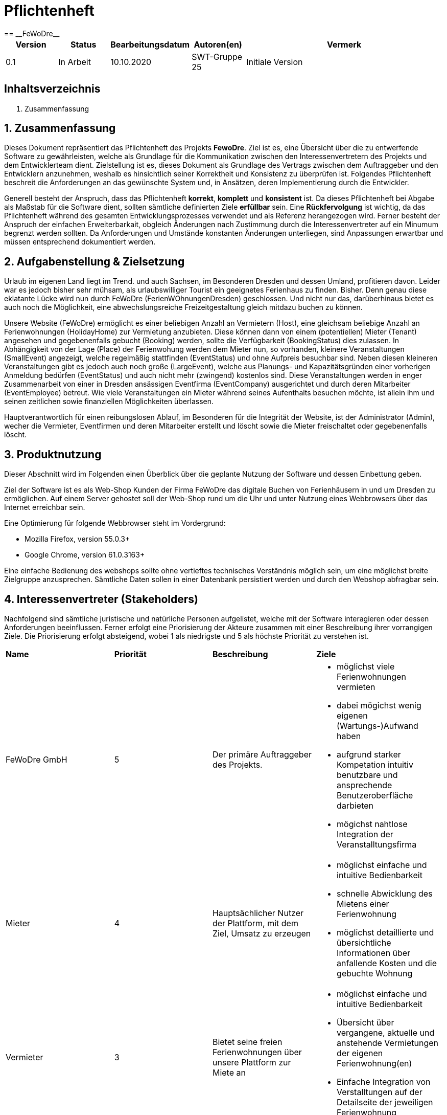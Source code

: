 = Pflichtenheft
:project_name: FeWoDre
== __{project_name}__

[options="header"]
[cols="1, 1, 1, 1, 4"]
|===
|Version | Status      | Bearbeitungsdatum   | Autoren(en) |  Vermerk
|0.1     | In Arbeit   | 10.10.2020          | SWT-Gruppe 25     | Initiale Version
|===

== Inhaltsverzeichnis
1. Zusammenfassung

== 1. Zusammenfassung
Dieses Dokument repräsentiert das Pflichtenheft des Projekts *FewoDre*. Ziel ist es, eine Übersicht über die zu entwerfende Software zu gewährleisten, welche als Grundlage für die Kommunikation zwischen den Interessenvertretern des Projekts und dem Entwicklerteam dient. Zielstellung ist es, dieses Dokument als Grundlage des Vertrags zwischen dem Auftraggeber und den Entwicklern anzunehmen, weshalb es hinsichtlich seiner Korrektheit und Konsistenz zu überprüfen ist. Folgendes Pflichtenheft beschreit die Anforderungen an das gewünschte System und, in Ansätzen, deren Implementierung durch die Entwickler.

Generell besteht der Anspruch, dass das Pflichtenheft *korrekt*, *komplett* und *konsistent* ist. Da dieses Pflichtenheft bei Abgabe als Maßstab für die Software dient, sollten sämtliche definierten Ziele *erfüllbar* sein. Eine *Rückfervolgung* ist wichtig, da das Pfilchtenheft während des gesamten Entwicklungsprozesses verwendet und als Referenz herangezogen wird. Ferner besteht der Anspruch der einfachen Erweiterbarkait, obgleich Änderungen nach Zustimmung durch die Interessenvertreter auf ein Minumum begrenzt werden sollten.  Da Anforderungen und Umstände konstanten Änderungen unterliegen, sind Anpassungen erwartbar und müssen entsprechend dokumentiert werden.


== 2. Aufgabenstellung & Zielsetzung
Urlaub im eigenen Land liegt im Trend. und auch Sachsen, im Besonderen Dresden und dessen Umland, profitieren davon. Leider war es jedoch bisher sehr mühsam, als urlaubswilliger Tourist ein geeignetes Ferienhaus zu finden. Bisher. Denn genau diese eklatante Lücke wird nun durch FeWoDre (FerienWOhnungenDresden) geschlossen. Und nicht nur das, darüberhinaus bietet es auch noch die Möglichkeit, eine abwechslungsreiche Freizeitgestaltung gleich mitdazu buchen zu können.

Unsere Website (FeWoDre) ermöglicht es einer beliebigen Anzahl an Vermietern (Host), eine gleichsam beliebige Anzahl an Ferienwohnungen (HolidayHome) zur Vermietung anzubieten. Diese können dann von einem (potentiellen) Mieter (Tenant) angesehen und gegebenenfalls gebucht (Booking) werden, sollte die Verfügbarkeit (BookingStatus) dies zulassen. 
In Abhängigkeit von der Lage (Place) der Ferienwohung werden dem Mieter nun, so vorhanden, kleinere Veranstaltungen (SmallEvent) angezeigt, welche regelmäßig stattfinden (EventStatus) und ohne Aufpreis besuchbar sind. Neben diesen kleineren Veranstaltungen gibt es jedoch auch noch große (LargeEvent), welche aus Planungs- und Kapazitätsgründen einer vorherigen Anmeldung bedürfen (EventStatus) und auch nicht mehr (zwingend) kostenlos sind. Diese Veranstaltungen werden in enger Zusammenarbeit von einer in Dresden ansässigen Eventfirma (EventCompany) ausgerichtet und durch deren Mitarbeiter (EventEmployee) betreut. Wie viele Veranstaltungen ein Mieter während seines Aufenthalts besuchen möchte, ist allein ihm und seinen zeitlichen sowie finanziellen Möglichkeiten überlassen.

Hauptverantwortlich für einen reibungslosen Ablauf, im Besonderen für die Integrität der Website, ist der Administrator (Admin), wecher die Vermieter, Eventfirmen und deren Mitarbeiter erstellt und löscht sowie die Mieter freischaltet oder gegebenenfalls löscht.

== 3. Produktnutzung
Dieser Abschnitt wird im Folgenden einen Überblick über die geplante Nutzung der Software und dessen Einbettung geben.

Ziel der Software ist es als Web-Shop Kunden der Firma FeWoDre das digitale Buchen von Ferienhäusern in und um Dresden zu ermöglichen. Auf einem Server gehostet soll der Web-Shop rund um die Uhr und unter Nutzung eines Webbrowsers über das Internet erreichbar sein.

Eine Optimierung für folgende Webbrowser steht im Vordergrund:

- Mozilla Firefox, version 55.0.3+
- Google Chrome, version 61.0.3163+

Eine einfache Bedienung des webshops sollte ohne vertieftes technisches Verständnis möglich sein, um eine möglichst breite Zielgruppe anzusprechen. Sämtliche Daten sollen in einer Datenbank persistiert werden und durch den Webshop abfragbar sein.

== 4. Interessenvertreter (Stakeholders)

Nachfolgend sind sämtliche juristische und natürliche Personen aufgelistet, welche mit der Software interagieren oder dessen Anforderungen beeinflussen. Ferner erfolgt eine Priorisierung der Akteure zusammen mit einer Beschreibung ihrer vorrangigen Ziele. Die Priorisierung erfolgt absteigend, wobei 1 als niedrigste und 5 als höchste Priorität zu verstehen ist.

|===
|*Name* |*Priorität* |*Beschreibung* |*Ziele*
|FeWoDre GmbH |5 |Der primäre Auftraggeber des Projekts. a| - möglichst viele Ferienwohnungen vermieten 
- dabei mögichst wenig eigenen (Wartungs-)Aufwand haben 
- aufgrund starker Kompetation intuitiv benutzbare und ansprechende Benutzeroberfläche darbieten
- mögichst nahtlose Integration der Veranstalltungsfirma
|Mieter |4 |Hauptsächlicher Nutzer der Plattform, mit dem Ziel, Umsatz zu erzeugen a|
- möglichst einfache und intuitive Bedienbarkeit
- schnelle Abwicklung des Mietens einer Ferienwohnung
- möglichst detaillierte und übersichtliche Informationen über anfallende Kosten und die gebuchte Wohnung
|Vermieter |3 |Bietet seine freien Ferienwohnungen über unsere Plattform zur Miete an a|
- möglichst einfache und intuitive Bedienbarkeit
- Übersicht über vergangene, aktuelle und anstehende Vermietungen der eigenen Ferienwohnung(en)
- Einfache Integration von Verstalltungen auf der Detailseite der jeweiligen Ferienwohnung
|Veranstalltungsmitarbeiter |3 |Erstellt und verwaltet Veranstalltungen für seine Firma, erhöht dadurch die Attraktivität der Ferienwohnungen und somit unserer Plattform a|
- intuitive Übersicht über seine Veranstalltungen und deren Bearbeitungsmöglichkeiten
|Administrator |2 |Erstellt und löscht Vermieter und Eventfirmen, schaltet Mieter frei und kann diese auch wieder löschen a|
- Überblick über alle Benutzer der Plattform
- datenschutzkonformer Umgang mit den ihm gegebenen Möglichkeiten
|Entwickler |2 |Sind für die Implementierung der Plattform, respektive deren spätere Wartung und Betreuung, zuständig a|
- einfach erweiterbare Anwendung
- geringer Wartungsaufwand
- gutes Debugging
- gut kommentierter und verständlicher Code
|===

== 5. Systemgrenzen und Top-Level-Architektur

=== 5.1 Kontextdiagramm

Das Kontextdiagramm beschreibt die Integration das geplante Systems. Berücksichtigt werden alle Nutzergruppen und deren Zugriff auf das System sowie jegliche Software Dritter, welche auf das System zugreift oder auf die durch unser System zugegriffen wird.

--- PASTE THE DIAGRAM HERE ---

=== 5.2 Top-Level-Architektur

Die Top-Level-Architektur des Systems verdeutlicht das nachfolgende Diagramm:

--- PASTE THE DIAGRAM HERE ---

== 6. Anwendungsfälle

Der folgende Abschnitt gewährt einen Überblick über die durch das System erwartbar zu handhabenden Anwendungsfälle. Die Anwendungsfälle beschreiben die Funktionalität, die das System besitzen muss sowie die involvierten Akteure, wobei die Beschreibung hauptsächlich aus Sicht des Klienten erfolgt. 

=== 6.1 Akteure

Akteure sind die Benutzer des Software-Systems oder Nachbarsysteme, welche darauf zugreifen. Die nachfolgende Tabelle listet alle Akteure der Software und deren Beschreibung auf. Lassen sich Akteure zu einer Gruppe zusammenfassen, wird diese _kurisv_ dargestellt.

[options="header"]
[cols="1,4"]
|===
|Name |Beschreibung
|unregisteredUser |---
|UserAccount |---
|Tenant |---
|Host |---
|Admin |---
|Eventemployee/EventCompany |---
|... |...
|===

=== 6.2 Überblick Anwendungsfalldiagramm
Anwendungsfall-Diagramm, das alle Anwendungsfälle und alle Akteure darstellt.

--- PASTE DIAGRAM HERE ---
[[Anwendungsfall-Diagramm]]
image::./models/analysis/Anwendungsfalldiagramm_v1.2.pdf[Anwendungsfall-Diagramm, 100%, 100%, pdfwidth=100%, title= "Anwendungsfall-Diagramm", align=center]

=== 6.3 Anwendungsfallbeschreibungen
Dieser Unterabschnitt beschreibt die Anwendungsfälle.

|===
|ID | [UC0100]
|Name | Login
|Beschreibung | UserAccount soll die Möglichkeit haben sich anzumelden, um die besondere Rechte ihres Accounts wahrzunehmen.
|Akteure | UserAccount
|Trigger | unregisteredUser drückt auf einloggen in der Navigation bar um mehr Funktionen zu erhalten
|Vorbedingung(en) | UserAccount ist registriert und noch nicht eingeloggt
|Nötige Schritte | 1. unregisteredUser drückt auf einloggen in der Navigation bar
2. unregisteredUser gibt seine Anmeldedaten ein
3. unregisteredUser  drückt auf “Log in”
|Erweiterung | ...
|benötigte Funktionen | [F0010]
|===

|===
|ID | [UC0110]
|Name | Logout
|Beschreibung | UserAccount soll die Möglichkeit haben sich abzumelden, um die besonderen Rechte ihres Accounts abzugeben.
|Akteure | UserAccount
|Trigger | UserAccount will das Portal verlassen und drückt deswegen auf "logout"
|Vorbedingung(en) | UserAccount ist eingeloggt
|Nötige Schritte | UserAccount drückt auf “logout” in der Navigation bar 
|Erweiterung | ...
|benötigte Funktionen | [F0010]
|===

|===
|ID | [UC0120]
|Name | Registrierung
|Beschreibung | unregisteredUser soll die Möglichkeit haben sich als Mieter registrieren zu können.
|Akteure | unregisteredUserAccount
|Trigger | unregisteredUser will sich registrieren um ein Haus mieten zu können, indem er das Formular ausfüllt und sendet.
|Vorbedingung(en) | unregisteredUser hat noch keinen Account
|Nötige Schritte | 1. unregisteredUser drückt auf registieren in der Navigation bar
2. unregisteredUser gibt die geforderten Daten ein und akzeptiert die Bedingungen
3. unregisteredUser  drückt auf registieren
|Erweiterung | ...
|benötigte Funktionen | [F0020],[F0021]
|===

|===
|ID | [UC0130]
|Name | konto bearbeiten
|Beschreibung | UserAccount soll die Möglichkeit haben sich seine Daten ändern zu können.
|Akteure | UserAccount
|Trigger | UserAccount ändert seine personlichen Daten, indem er auf sein Konto geht, die Änderungen festlegt und bestätigt.
|Vorbedingung(en) | eingeloggt als UserAccount
|Nötige Schritte | 1. Auf Konto drücken um zur Accountübersicht zu kommen
2. Auf bearbeiten drücken, dann neue Daten eingeben und auf bestätigen drücken
|Erweiterung | ...
|benötigte Funktionen | [F0010]
|===

|===
|ID | [UC0200]
|Name | HolidayHome  ansehen
|Beschreibung | UserAccount soll die Möglichkeit haben mehre Deteile über die HolidayHome anzuschauen 
|Akteure | UserAccount und unregisteredUser
|Trigger | Jeder Besucher der Seite soll zugriff auf eine Liste aller angebotenen Häuser bekommen 
|Vorbedingung(en) | Webseite wurde geöffnet
|Nötige Schritte | 1. Es wird auf Ferienhäuser in der Navigation bar gedrückt 
|Erweiterung | ...
|benötigte Funktionen | [F0110],[F0100],[F0111],[F0120],[F0400]
|===

|===
|ID | [UC0210]
|Name | HolidayHome reservieren
|Beschreibung | Tenant soll die Möglichkeiten haben die gewählte HolidayHome an den gewählte Zeiträume reservieren
|Akteure | Tenant
|Trigger | Ein Tenant klickt bei einem Haus auf buchen, um dieses vorerst zu reservieren
|Vorbedingung(en) | Tenant ist eingeloggt
|Nötige Schritte | 1. Es wird auf Ferienhäuser in der Navigation bar gedrückt
2. Tenant wählt ein Haus aus (optional Detailansicht möglich)
3. Tenant wählte einen Zeitpunkt aus
4. Tenant kann eventuelle Events dazubuchen (UC0220)
5. Tenant klickt auf buchen/reservieren
|Erweiterung | ...
|benötigte Funktionen | [F0110],[F0100],[F0111],[F0120],[F0200],[F0220],[F0230],[F0240],[F0241],[F0400]
|===

|===
|ID | [UC0220]
|Name | Events dazubuchen
|Beschreibung | Tenant soll die Möglichkeiten haben, Events, die angebot sind, dazubuchen
|Akteure | Tenant
|Trigger | Tenant bekommt während der Buchung ein Auswahlfeld und wählt per klick dazubuchbare Events aus.
|Vorbedingung(en) | Tenant ist eingeloggt und bucht/reserviert gerade ein HolidayHome
|Nötige Schritte | 1. Tenant führt UC0210, Schritt 1-3, aus
2. Tenant erhält eine Liste möglicher Events und kann davon durch klicken welche dazubuchen
3. Buchung läuft wie in UC0210 weiter (Schritt 5)
|Erweiterung | ...
|benötigte Funktionen | [F0110],[F0100],[F0111],[F0120],[F0200],[F0202],[F0220],[F0230],[F0240],[F0241],[F0400]
|===

|===
|ID | [UC0300]
|Name | Buchungen einsehen
|Beschreibung | Host und Tenant sollen die Möglichkeiten haben, die Buchungen anzuschauen
|Akteure | Host und Tenant
|Trigger | Tenant oder Host klicken auf den Button "Buchungen".
|Vorbedingung(en) | Tanent hat ein HolidayHome reserviert/gebucht
|Nötige Schritte | 1. Man klick in der Navigation bar auf den Reiter Buchungen. 
|Erweiterung | ...
|benötigte Funktionen | [F0200],[F0210],[F0220],[F0230],[F0240],[F0241],[F0400]
|===

|===
|ID | [UC0310]
|Name | Buchung bestätigen
|Beschreibung | Host soll die Möglichkeiten haben, nach der Anzahlung von Tenant, die Buchungen zu bestätigen
|Akteure | Host
|Trigger | Host bekommt eine Benachrichtigung über eine offene Buchung kann dann ins Buchungsmenü gehen und diese per klick auf "bestätigen" bestätigen.
|Vorbedingung(en) | Anzahlung für eine Reservierung ist bei dem Host angekommen
|Nötige Schritte | 1. Der Host klick in der Navigation bar auf den Reiter Buchungen.
2. Host bestätigt Häuser/Buchungen durch drücken auf Bestätigen aus. 
|Erweiterung | ...
|benötigte Funktionen | [F0200],[F0210],[F0220],[F0230],[F0240],[F0241],[F0242],[F0243],[F0400]
|===

|===
|ID | [UC0320]
|Name | Buchung stornieren
|Beschreibung | Tenant soll die Möglichkeit haben, die Buchungen zu stornieren und die Anzahlung soll zurückgezahlt werden
|Akteure | Tenant
|Trigger | Tenant klick in der Buchungsübersicht auf den Button "stornieren"
|Vorbedingung(en) | Tenant hat ein HolidayHome reserviert/gebucht
|Nötige Schritte | 1. Tenant klick in der Navigation bar auf den Reiter Buchungen.
2. Wählt eine Buchung aus und klick bei dieser auf den “stonieren” Knopf
|Erweiterung | ...
|benötigte Funktionen | [F0200],[F0210],[F0220],[F0230],[F0240],[F0241],[F0242],[F0244],[F0400]
|===

|===
|ID | [UC0330]
|Name | Buchungshistorie ansehen
|Beschreibung | Host soll die Möglichkeiten haben, die schon fertig sind, anzuschauen
|Akteure | Host
|Trigger | Host wählt im Buchungsmenü den Button Historie aus und kann dann für entsprechende Häuser eine Buchungshistorie einsehen.
|Vorbedingung(en) | Host ist eingeloggt
|Nötige Schritte | 1. Host klick in der Navigation bar auf den Reiter Buchungen
2. Host wählt ein Haus und klick auf Buchungshistorie ansehen 
|Erweiterung | ...
|benötigte Funktionen | [F0200],[F0210],[F0220],[F0230],[F0240],[F0241],[F0242],[F0243],[F0244],[F0245],[F0246],[F0400]
|===

|===
|ID | [UC0400]
|Name | HolidayHome hinzufügen
|Beschreibung | Host soll die Möglichkeiten haben, neue HolidayHome zu erstellen
|Akteure | Host
|Trigger | Host geht im Ferienhausbereich auf "neue Wohnung hinzufügen" gibt die Daten dieser ein und bestätigt die per klick auf den Button "bestätigen".
|Vorbedingung(en) | Host ist eingeloggt
|Nötige Schritte | 1. Host klick auf Ferienhäuser in der navigation bar
2. Host klick auf Ferienhaushinzufügen
3. Host gibt Daten des Ferienhauses ein
4. Host bestätigt alles durch klicken auf den Knopf hinzufügen 
|Erweiterung | ...
|benötigte Funktionen | [F0400],[F0410]
|===

|===
|ID | [UC0410]
|Name | HolidayHome bearbeiten
|Beschreibung | Host soll die Möglichkeiten haben, die Details der erstellten HolidayHome zu bearbeiten
|Akteure | Host
|Trigger | Host wählt eines seiner Ferienhäuser aus klick auf "bearbeiten", gibt die neuen Daten ein und klick auf "bestätigen".
|Vorbedingung(en) | Host ist eingeloggt und hat min. ein HolidayHome
|Nötige Schritte | 1. Host klick auf Ferienhäuser
2. Host wählt sein Haus aus und klick auf bearbeiten
3. Host gibt die neuen Daten des Ferienhauses ein
4. Host bestätigt alles durch klicken auf den Knopf bestätigen 
|Erweiterung | ...
|benötigte Funktionen | [F0400],[F0410],[F0412]
|===

|===
|ID | [UC0420]
|Name | HolidayHome löschen
|Beschreibung | Host soll die Möglichkeiten haben, die gewählte HolidayHome von der List des Hosts zu löschen
|Akteure | Host
|Trigger | Host wählt eines seiner Ferienhäuser aus und klick auf "löschen/deaktivieren".
|Vorbedingung(en) | Host ist eingeloggt und hat min. ein HolidayHome
|Nötige Schritte | 1. Host klickt auf Ferienhäuser
2. Host wählt eins seiner Häuser aus und drückt auf den löschen Knopf 
|Erweiterung | ...
|benötigte Funktionen | [F0400],[F0410],[F0412]
|===

|===
|ID | [UC0500]
|Name | Host erstellen
|Beschreibung | Admin soll die Möglichkeit haben einen Host zu erstellen.
|Akteure | Admin
|Trigger | Admin wählt bei der Accounterstellung "Host" aus, gibt die geforderten Daten ein und klickt auf "erstellen".
|Vorbedingung(en) | Als Admin eingeloggt
|Nötige Schritte | 1. Admin klick auf Adminbereich.
2. Admin klick auf Account erstellen.
3. Admin gibt Daten ein und wählt Account-Art.
4. Admin drückt auf erstellen.
|Erweiterung | ...
|benötigte Funktionen | [F0301]
|===

[[host_erstellen]]
image::./models/analysis/Sequenzdiagramm/Host erstellen.png[Host erstellen, 100%, 100%, pdfwidth=100%, title= "Sequence diagram: Host erstellen", align=center]

|===
|ID | [UC0510]
|Name | Host löschen
|Beschreibung | Admin soll die Möglichkeit haben einen bereits existierenden Host zu löschen
|Akteure | Admin
|Trigger | Admin löscht in der Accountübersicht den gewünschten Account, per klick auf "löschen".
|Vorbedingung(en) | Als Admin eingeloggt und Host existiert, Host hat keine aktiven Bookings oder HolidayHome
|Nötige Schritte | 1. Admin klick auf Adminbereich.
2. Admin klick auf Account löschen.
3. Admin wählt einen Account aus.
4. Admin drückt auf löschen. 
|Erweiterung | ...
|benötigte Funktionen | [F0301],[F0300]
|===

[[host_löschen]]
image::./models/analysis/Sequenzdiagramm/Host loeschen.png[Host löschen, 100%, 100%, pdfwidth=100%, title= "Sequence diagram: Host löschen", align=center]

|===
|ID | [UC0520]
|Name | Tenant freischalten
|Beschreibung | Admin soll die Möglichkeit haben einen Tanent freizuschalten, wenn dieser sich registriert hatte.
|Akteure | Admin
|Trigger | Admin schaltet in der Accountübersicht den gewünschten Account frei, per klick auf "bestätigen".
|Vorbedingung(en) | Als Admin eingeloggt und es gibt eine Registierungsanfrage
|Nötige Schritte | 1. Admin klick auf Adminbereich.
2. Admin klick auf Accounts freischalten.
3. Admin wählt die Registieranfrage aus.
4. Admin bestätigt die Anfrage durch drücken auf bestätigen.
|Erweiterung | ...
|benötigte Funktionen | [F0301]
|===

[[tenant_freischalten]]
image::./models/analysis/Sequenzdiagramm/Tenant freischalten.png[Tenant freischalten, 100%, 100%, pdfwidth=100%, title= "Sequence diagram: Tenant freischalten", align=center]

|===
|ID | [UC0530]
|Name | Tenant löschen
|Beschreibung | Admin soll die Möglichkeit haben einen Tanent UserAccoutn zu löschen.
|Akteure | Admin
|Trigger | Admin löscht in der Accountübersicht den gewünschten Account, per klick auf "löschen".
|Vorbedingung(en) | Als Admin eingeloggt und Tenant existiert. Tenant hat keine aktiven Bookings mehr.
|Nötige Schritte | 1. Admin klick auf Adminbereich.
2. Admin klick auf Account löschen.
3. Admin wählt einen Account aus.
4. Admin drückt auf löschen.  
|Erweiterung | ...
|benötigte Funktionen | [F0301],[F0300]
|===

[[tenant_löschen]]
image::./models/analysis/Sequenzdiagramm/Tenant loeschen.png[Tenant löschen, 100%, 100%, pdfwidth=100%, title= "Sequence diagram: Tenant löschen", align=center]

|===
|ID | [UC0540]
|Name | EventCompany erstellen
|Beschreibung | Admin soll die Möglichkeit haben eine EventCompany zu erstellen
|Akteure | Admin
|Trigger | Admin wählt bei der Accounterstellung "EventCompany" aus, gibt die geforderten Daten ein und klickt auf "erstellen".
|Vorbedingung(en) | Als Admin eingeloggt
|Nötige Schritte | 1. Admin klick auf Adminbereich.
2. Admin klick auf Account erstellen.
3. Admin gibt Daten ein und wählt Account-Art.
4. Admin drückt auf erstellen. 
|Erweiterung | ...
|benötigte Funktionen | [F0301]
|===

[[eventCompany_erstellen]]
image::./models/analysis/Sequenzdiagramm/EventCompany erstellen.png[EventCompany erstellen, 100%, 100%, pdfwidth=100%, title= "Sequence diagram: EventCompany erstellen", align=center]

|===
|ID | [UC0550]
|Name | EventCompany löschen
|Beschreibung | Admin soll die Möglichkeit haben eine existierenden EventCompany zu löschen.
|Akteure | Admin
|Trigger | Admin löscht in der Accountübersicht den gewünschten Account, per klick auf "löschen".
|Vorbedingung(en) | Als Admin eingeloggt und keine EventEmployee der EventCompany existieren mehr
|Nötige Schritte | 1. Admin klick auf Adminbereich.
2. Admin klick auf Account löschen.
3. Admin wählt einen Account aus.
4. Admin drückt auf löschen.  
|Erweiterung | ...
|benötigte Funktionen | [F0301],[F0300]
|===

[[eventCompany_löschen]]
image::./models/analysis/Sequenzdiagramm/EventCompany loeschen.png[EventCompany löschen, 100%, 100%, pdfwidth=100%, title= "Sequence diagram: EventCompany löschen", align=center]

|===
|ID | [UC0560]
|Name | EventEmployee erstellen
|Beschreibung | Admin hat soll die Möglichkeit haben ein EventEmployee zu erstellen
|Akteure | Admin
|Trigger | Admin wählt bei der Accounterstellung "EventEmployee" aus, gibt die geforderten Daten ein und klickt auf "erstellen".
|Vorbedingung(en) | Als Admin eingeloggt und es existiert eine bestimmte EventCompany
|Nötige Schritte | 1. Admin klick auf Adminbereich.
2. Admin klick auf Account erstellen.
3. Admin gibt Daten ein und wählt Account-Art.
4. Admin drückt auf erstellen. 
|Erweiterung | ...
|benötigte Funktionen | [F0301]
|===

[[eventEmployee_erstellen]]
image::./models/analysis/Sequenzdiagramm/EventEmployee erstellen.png[EventEmployee erstellen, 100%, 100%, pdfwidth=100%, title= "Sequence diagram: EventEmployee erstellen", align=center]

|===
|ID | [UC0570]
|Name | EventEmployee löschen
|Beschreibung | ...
|Akteure | Admin
|Trigger | Admin löscht in der Accountübersicht den gewünschten Account, per klick auf "löschen".
|Vorbedingung(en) | Als Admin eingeloggt, EventEmployee und EventCompany existieren
|Nötige Schritte | 1. Admin klick auf Adminbereich.
2. Admin klick auf Account löschen.
3. Admin wählt einen Account aus.
4. Admin drückt auf löschen.  
|Erweiterung | ...
|benötigte Funktionen | [F0301],[F0300]
|===

[[eventEmployee_löschen]]
image::./models/analysis/Sequenzdiagramm/EventEmployee loeschen.png[EventEmployee löschen, 100%, 100%, pdfwidth=100%, title= "Sequence diagram: EventEmployee löschen", align=center]

|===
|ID | [UC0600]
|Name | Events für Häuser bestätigen
|Beschreibung | Host soll die Möglichkeit haben zu entscheiden welche Events welchem HolidayHome bei einer Buchung zugeordnet sind und angezeigt werden.
|Akteure | Host
|Trigger | Host bekommt eine Nachricht über mögliche Events für seine Häuser und kann diese in einer Übersicht per klicken auf "bestätigen" für sein Haus bestätigen.
|Vorbedingung(en) | Als Host angemeldet. Es existiert ein HolidayHome, in dessen nähe ein Event stattfindet
|Nötige Schritte | 1. Host drückt auf Events.
2. Host wählt Events in der nähe seiner Häuser aus
3. Host bestätigt diese Events durch drücken auf bestätigen
|Erweiterung | ...
|benötigte Funktionen | [F0511]
|===

|===
|ID | [UC0610]
|Name | Events anschauen
|Beschreibung | Es sollen Eventübersichten für die EventEmployees oder beim Buchen, mit den entsprechenden Events, angezeigt werden
|Akteure | Alle
|Trigger | Entweder per klick auf Events, für EventEmployees/EventCompany, oder automatisch beim buchen einer Wohnung.
|Vorbedingung(en) | Entweder eingeloggt als EventEmployee/EventCompany oder beim Buchen eines Hauses 
|Nötige Schritte | 1. Man drückt auf Events  
|Erweiterung | ...
|benötigte Funktionen | [F0520]
|===

[[events_anschauen]]
image::./models/analysis/Sequenzdiagramm/Events anschauen.png[Events anschauen, 100%, 100%, pdfwidth=100%, title= "Sequence diagram: Events anschauen", align=center]

|===
|ID | [UC0620]
|Name | Events bearbeiten
|Beschreibung | EventEmployee soll die Möglichkeit haben, schon erstellte Events zu bearbeiten.
|Akteure | EventEmployee
|Trigger | In der Eventübersicht ein Event aussuchen, auf bearbeiten klicken und dann neue Daten per klick auf "bestätigen" bestätigen.
|Vorbedingung(en) | Als EventEmployee angemeldet und Event existiert
|Nötige Schritte | 1. EventEmployee drückt auf Events.
2. EventEmployee wählt "eigene" Events aus.
3. EventEmployee wählt Event aus.
4. EventEmployee drückt auf bearbeiten.
5. EventEmployee ändert die Daten.
6. EventEmployee drückt auf bestätigen.
|Erweiterung | ...
|benötigte Funktionen | [F0202],[F0520],[F0530]
|===

[[events_bearbeiten]]
image::./models/analysis/Sequenzdiagramm/Event bearbeiten.png[Event bearbeiten, 100%, 100%, pdfwidth=100%, title= "Sequence diagram: Event bearbeiten", align=center]

|===
|ID | [UC0630]
|Name | Event erstellen
|Beschreibung | EventEmployee soll die Möglichkeit haben neue Events zu erstellen.
|Akteure | EventEmployee
|Trigger | In der Eventübersicht auf "Event erstellen" klicken, Daten dazu eingeben und dann bestätigen per klick auf "erstellen".
|Vorbedingung(en) | Als EventEmployee angemeldet
|Nötige Schritte | 1. EventEmployee drückt auf Events.
2. EventEmployee drückt auf Event erstellen.
3. EventEmployee gibt die Daten ein.
4. EventEmployee drückt auf bestätigen .
|Erweiterung | ...
|benötigte Funktionen | [F0202]
|===

[[event_erstellen]]
image::./models/analysis/Sequenzdiagramm/Event erstellen.png[Event erstellen, 100%, 100%, pdfwidth=100%, title= "Sequence diagram: Event erstellen", align=center]

|===
|ID | [UC0640]
|Name | Events löschen
|Beschreibung | EventEmployee soll die Möglichkeit haben schon erstellte Events zu löschen
|Akteure | EventEmployee
|Trigger | entprechendes Event in der Eventübersicht auswählen und dann auf "löschen" klicken.
|Vorbedingung(en) | Als EventEmployee angemeldet, Event existiert( und wurde bereits abgesatg)
|Nötige Schritte | 1. EventEmployee drückt auf Events
2. EventEmployee wählt "eigene" Events aus.
3. EventEmployee wählt Event aus.
4. EventEmployee drückt auf löschen.
|Erweiterung | ...
|benötigte Funktionen | [F0202],[F0520],[F0540]
|===

[[event_löschen_und_absagen]]
image::./models/analysis/Sequenzdiagramm/Event absagen und loeschen.png[Event löschen und Event absagen, 100%, 100%, pdfwidth=100%, title= "Sequence diagram: Event löschen und absagen", align=center]

|===
|ID | [UC0650]
|Name | Events absagen
|Beschreibung | EventEmployee soll die Möglichkeit haben Events abzusagen.
|Akteure | EventEmployee, EventCompany
|Trigger | entprechendes Event in der Eventübersicht auswählen und dann auf "absagen" klicken.
|Vorbedingung(en) | Als EventEmployee angemeldet und Event existiert
|Nötige Schritte | 1. EventEmployee drückt auf Events
2. EventEmployee wählt "eigene" Events aus.
3. EventEmployee wählt Event aus.
4. EventEmployee drückt auf absagen.
|Erweiterung | ...
|benötigte Funktionen | [F0202],[F0520],[F0540]
|===

== Funktionale Anforderungen

=== Muss-Kriterien
Was das zu erstellende Programm auf alle Fälle leisten muss.

|===
|ID|Version|Name|Description
|[F0010]|v0.1|Authentifizierung a|Das System soll separierbar sein in öffentliche Bereiche und Bereiche die nur von Nutzern mit entsprechenden Rechten genutzt werden können.
Ist der Nutzer bereits im System Registriert so soll es ihm möglich sein, sich anzumelden per:

* Nutzername
* Passwort

|[F0020]|v0.1|Registrieren a|Das System soll es dem unregistrierten Nutzer ermöglichen sich zu registrieren bzw eine Registrierung zu beantragen.
Je nach dem welche Zugangsrechte der jeweilligen Nutzer erlangen will müssen folgende Informationen zur verfügung gestellt werden:

* Mieter-Rechte:
** Vorname
** Nachname
** Email-Adresse
** Geburtsdatum
** Adresse
** Passwort

* Vermieter-Rechte:
** Alle Angaben die auch Mieter angeben müssen 
** Angaben zur Bank

* Event-Mitarbeiter:
** Alle Angaben die auch Mieter angeben müssen 
** Arbeitgeber

* Admin-Rechte:
** Alle Angaben die auch Mieter angeben müssen 
Die Angaben sollen überprüft werden und bei Korrektheit sollen sie im System abgespeichert werden.

|[F0021]|v0.1|Angaben überprüfen a|Das System soll in der Lage sein die angegebenen Daten aus der Registrierung auf deren Korrektheit zu überprüfen.

|[F0100]|v0.1|Inventar a|Das System soll in der Lage sein Daten über die angebotenen Häuser dauerhaft zu speichern.

|[F0101]|v0.1|Verfügbarkeit einschränken a|Das System soll in der Lage sein einzelne Buchungsdaten von Häusern, für mögliche Mieter, zu blockieren.

|[F0110]|v0.1|Katalog a|Das System soll Lesezugriff auf eingetragene Häuser, durch eine Katalog, gewähren.

|[F0111]|v0.1|Authentifizierung a|Das System soll jedem Nutzer die Möglichkeit gewähren alle eingetragenen Häuser anzuschauen. 

|[F0120]|v0.1|Haus Informationen anzeigen a|Das System soll in der Lage sein Details zu den Häusern anzuzeigen nach dem der Nutzer auf diese drückt.
Diese sollen beinhlaten:

* Name
* Adresse
* Bilder
* Beschreibung 
* Preis

|[F0200]|v0.1|Buchung a|Das System soll es dem Nutzer ermöglichen Buchungen wie Einkauswägen zu benutzen in dem diese, vorübergehend das für den Mieter in frage 
kommende Haus speichern, während dieser noch nach Alternativen bzw. zusätzlichen Events für das Haus suchen kann.

|[F0201]|v0.1|Buchung bearbeiten a|Das System soll es dem Mieter ermöglichen das ausgewählte Haus in der Buchung zu entfernen bzw. den Buchungszeitraum zu verändern.

|[F0202]|v0.1|Event hinzufügen a|Das System soll es ermöglichen der Buchung Events in der Nähe des Hauses hinzuzufügen.

|[F0210]|v0.1|Buchung anzeigen a|Das System soll es dem Mieter erlauben seine Buchung azuschauen, was diesem folgende Daten zurückgeben soll:

* Haus Name
* Buchungszeitraum
* Liste mit zusätzlichen Events jedes mit einzel Preis aufgelistet 
* Gesamtpreis der kompletten Buchung

|[F0220]|v0.1|Buchung buchen a|Das System soll es dem Mieter ermöglichen seine Buchung zu reservieren. 
Das System wird darauffolgend die Buchung überprüfen und bei Korrektheit eine Bestellung erstellen.

|[F0230]|v0.1|Buchung prüfen a|Das System soll in der Lage sein den Buchungszeitraum einer Buchung auf dessen Verfügbarkeit zu überprüfen. 
Zusätzlich soll auch die Verfügbar von den zugebuchten Events, einer Buchung, überprüft werden.

|[F0240]|v0.1|Bestellungen a|Das System soll in der Lage sein Bestellungen dauehaft zu speichern.

|[F0241]|v0.1|Bestellungen erstellen a|Das System soll in der Lage sein Bestellunge aus den Angaben zur Buchung hinaus zuerstellen.
Bestellungen werden mit dem Status "Reserviert" erzeugt.

|[F0242]|v0.1|Zustellen a|Das System soll dem Nutzer die Rechnung für seine Bestellung zustellen können und dem Vermieter über die Bestellung zu seinem Haus informieren.

|[F0243]|v0.1|Zahlungseingang Bestätigen a|Das System soll es dem Vermieter ermöglichen Buchungen, die sich im Zustand "Reserved" befinden, seiner Häuser als bezahlt zu bestätigen. Darauffolgend soll die Buchung in den Zustand "Confirmed" wechseln.

|[F0244]|v0.1|Stornieren a|Das System soll es dem Mieter ermöglichen jede seiner Bestellungen, die noch nicht den Status "Completed" hat, wieder zu stornieren.

|[F0245]|v0.1|Bestellung archivieren a|Das System soll es ermöglichen Bestellungen zu archivieren. Eine Bestellung wird archiviert wenn ihr Status auf "Completed" gesetzt wird.

|[F0246]|v0.1|Authentifizierung a|Das System soll es jedem Nutzer ermöglichen sich eine Liste mit den vergangenen Buchungen jedes Ferienhauses anzeigenzulassen.

|[F0300]|v0.1|Mitglieder Liste anzeigen a|Das System soll es dem Admin ermöglichen eine Liste mit allen registrierten Nutzern anzuschauen und bearbeiten.

|[F0301]|v0.1|Mitglieder löschen/erstellen/bestätigen a|Das System soll es dem Admin ermöglichen Nutzer zu erstellen und registrierte Nutzer zu löschen, sowie Tenants zu bestätigen.

|[F0310]|v0.1|Bestellungen anzeigen a|Das System soll es dem Admin ermöglichen sich eine Liste, mit allen Bestellungen die über das Systeme erstellt wurden, anzeigen zulassen.
Die folgeden Daten sollen jeder Bestellung hierbei zugeordnet werden:

* Erstellungszeitpunkt
* Mieter der die Bestellung aufgab
* Vermieter des Hauses
* Gesamtpreis der Bestellung

|[F0400]|v0.1|Häuser a|Das System soll dauerhaft Informationen zu den angebotenen Häusern speichern.

|[F0410]|v0.1|Häuser erstellen a|Das System soll es dem Vermieter ermöglichen neue Einträge für seine Häuser zu erstellen

|[F0411]|v0.1|Häuser bearbeiten a|Das System soll es dem Vermieter ermöglichen die Angaben, der ihm zugeordneten Häuser bearbeiten

|[F0412]|v0.1|Häuser löschen a|Das System soll es dem Vermieter ermöglichen Häuser aus dem Angebot zu entfernen.

|[F0500]|v0.1|Events a|Das System soll dauerhaft Informationen zu den angebotenen Events speichern.

|[F0510]|v0.1|Events erstellen a|Das System soll es dem Event-Mitarbeiter ermöglichen neue Einträge für die Events seiner zugeordneten Firma zu erstellen.

|[F0520]|v0.1|Events ansehen a|...

|[F0530]|v0.1|Events bearbeiten a|Das System soll es dem Event-Mitarbeiter ermöglichen die Angaben, der Events seiner zugeordneten Firma zu bearbeiten

|[F0540]|v0.1|Events absagen/löschen a|Das System soll es dem Event-Mitarbeiter ermöglichen Events abzusagen und zu löschen.

|[F0550]|v0.1|Events bestätigen a|Das System soll es dem Host ermöglichen Events zu seinen Häusern zu bestätigen.

|===

=== Kann-Kriterien
Anforderungen die das Programm leisten können soll, aber für den korrekten Betrieb entbehrlich sind.

|===
|ID|Version|Name|Description

|[K0100]|v0.1|Account bearbeiten a|Das System soll es dem Nutzer erlauben bestimmte Angaben zu seinem Account zu verändern. Zum Beispiel sein Passwort. 

|[K0110]|v0.1|Favoriten Liste a|Das System soll dem Mieter die Möglichkeiten bieten, sich eine Liste mit den eigenen Favoriten unter den registrierten Häusern zu erstellen.

|[K0111]|v0.1|Favorit hinzufügen a|Das System soll dem Mieter die Möglichkeiten bieten, sich Häuser als Favorit zu makieren. Sodass nach dem den markierten Häusern gefiltert werden kann.

|[K0112]|v0.1|Katalog Filtern a|Das System soll dem Nutzer die Möglichkeiten bieten, den Katalog nach angegeben Optionen hin, zu durchsuchen.

|[K0120]|v0.1|Kommunikation a|Das System soll es dem Mieter und Vermieter ermöglichen eine Kommunikation aufzubauen, wenn auch nur per angabe der Email-Adresse 

|[K0121]|v0.1|Häuser kommentieren a|Das System soll es dem Mieter ermöglichen Kommentare zu den von ihnen gebuchten Häusern abzugeben.

|[K0200]|v0.1|Events absagen a|Das System soll es dem Event-Mitarbeiter ermöglichen die Events seiner zugeordneten Firma abzusagen.

|===

== Nicht-Funktionale Anforderungen

=== Qualitätsziele

Dokumentieren Sie in einer Tabelle die Qualitätsziele, welche das System erreichen soll, sowie deren Priorität.

=== Konkrete Nicht-Funktionale Anforderungen

Beschreiben Sie Nicht-Funktionale Anforderungen, welche dazu dienen, die zuvor definierten Qualitätsziele zu erreichen.
Achten Sie darauf, dass deren Erfüllung (mindestens theoretisch) messbar sein muss.

== GUI Prototyp

[[home_image]]
image::./../resources/static/resources/img/pflichtenheft/index_page.png[Landing page, 100%, 100%, pdfwidth=100%, title= "Startseite von {project_name}", align=center]


[[register_image]]
image::./../resources/static/resources/img/pflichtenheft/register_page.png[Landing page, 100%, 100%, pdfwidth=100%, title= "Registrierungsformular", align=center]


[[login_image]]
image::./../resources/static/resources/img/pflichtenheft/login_page.png[Landing page, 100%, 100%, pdfwidth=100%, title= "Login-Formular", align=center]


[[house_list]]
image::./../resources/static/resources/img/pflichtenheft/houselist_page.png[Landing page, 100%, 100%, pdfwidth=100%, title= "Auflistung angebotener Ferienhäuser", align=center]


[[house_details]]
image::./../resources/static/resources/img/pflichtenheft/house_details_page.png[Landing page, 100%, 100%, pdfwidth=100%, title= "Detailseite eines Ferienhausangebots.", align=center]


[[booking_details]]
image::./../resources/static/resources/img/pflichtenheft/booking_details_page.png[Landing page, 100%, 100%, pdfwidth=100%, title= "Detailseite einer getätigten Buchung.", align=center]


[[add_house]]
image::./../resources/static/resources/img/pflichtenheft/add_house_page.png[Landing page, 100%, 100%, pdfwidth=100%, title= "Hinzufügen eines neuen Ferienhauses als Vermieter.", align=center]


[[add_event]]
image::./../resources/static/resources/img/pflichtenheft/add_event_page.png[Landing page, 100%, 100%, pdfwidth=100%, title= "Hinzufügen eines neuen Events als Eventmitarbeiter.", align=center]


[[create_event_acc]]
image::./../resources/static/resources/img/pflichtenheft/create_event_account.png[Landing page, 100%, 100%, pdfwidth=100%, title= "Erstellung eines Eventmitarbeiter-Accounts als Administrator.", align=center]


[[create_renter_acc]]
image::./../resources/static/resources/img/pflichtenheft/create_renter_account.png[Landing page, 100%, 100%, pdfwidth=100%, title= "Erstellung eines Vermieter-Accounts als Administrator.", align=center]


[[manage_users]]
image::./../resources/static/resources/img/pflichtenheft/manageusers_page.png[Landing page, 100%, 100%, pdfwidth=100%, title= "Verwaltung aller Nutzeraccounts als Admin.", align=center]


=== Überblick: Dialoglandkarte
Erstellen Sie ein Übersichtsdiagramm, das das Zusammenspiel Ihrer Masken zur Laufzeit darstellt. Also mit welchen Aktionen zwischen den Masken navigiert wird.
//Die nachfolgende Abbildung zeigt eine an die Pinnwand gezeichnete Dialoglandkarte. Ihre Karte sollte zusätzlich die Buttons/Funktionen darstellen, mit deren Hilfe Sie zwischen den Masken navigieren.

=== Dialogbeschreibung
Für jeden Dialog:

1. Kurze textuelle Dialogbeschreibung eingefügt: Was soll der jeweilige Dialog? Was kann man damit tun? Überblick?
2. Maskenentwürfe (Screenshot, Mockup)
3. Maskenelemente (Ein/Ausgabefelder, Aktionen wie Buttons, Listen, …)
4. Evtl. Maskendetails, spezielle Widgets

== Datenmodell

=== Überblick: Klassendiagramm
UML-Analyseklassendiagramm

=== Klassen und Enumerationen
Dieser Abschnitt stellt eine Vereinigung von Glossar und der Beschreibung von Klassen/Enumerationen dar. Jede Klasse und Enumeration wird in Form eines Glossars textuell beschrieben. Zusätzlich werden eventuellen Konsistenz- und Formatierungsregeln aufgeführt.

// See http://asciidoctor.org/docs/user-manual/#tables
[options="header"]
|===
|Klasse/Enumeration |Beschreibung |
|…                  |…            |
|===

== Akzeptanztestfälle
Mithilfe von Akzeptanztests wird geprüft, ob die Software die funktionalen Erwartungen und Anforderungen im Gebrauch erfüllt. Diese sollen und können aus den Anwendungsfallbeschreibungen und den UML-Sequenzdiagrammen abgeleitet werden. D.h., pro (komplexen) Anwendungsfall gibt es typischerweise mindestens ein Sequenzdiagramm (welches ein Szenarium beschreibt). Für jedes Szenarium sollte es einen Akzeptanztestfall geben. Listen Sie alle Akzeptanztestfälle in tabellarischer Form auf.
Jeder Testfall soll mit einer ID versehen werde, um später zwischen den Dokumenten (z.B. im Test-Plan) referenzieren zu können.

== Glossar
Sämtliche Begriffe, die innerhalb des Projektes verwendet werden und deren gemeinsames Verständnis aller beteiligten Stakeholder essentiell ist, sollten hier aufgeführt werden.
Insbesondere Begriffe der zu implementierenden Domäne wurden bereits beschrieben, jedoch gibt es meist mehr Begriffe, die einer Beschreibung bedürfen. +
Beispiel: Was bedeutet "Kunde"? Ein Nutzer des Systems? Der Kunde des Projektes (Auftraggeber)?

== Offene Punkte
Offene Punkte werden entweder direkt in der Spezifikation notiert. Wenn das Pflichtenheft zum finalen Review vorgelegt wird, sollte es keine offenen Punkte mehr geben.
